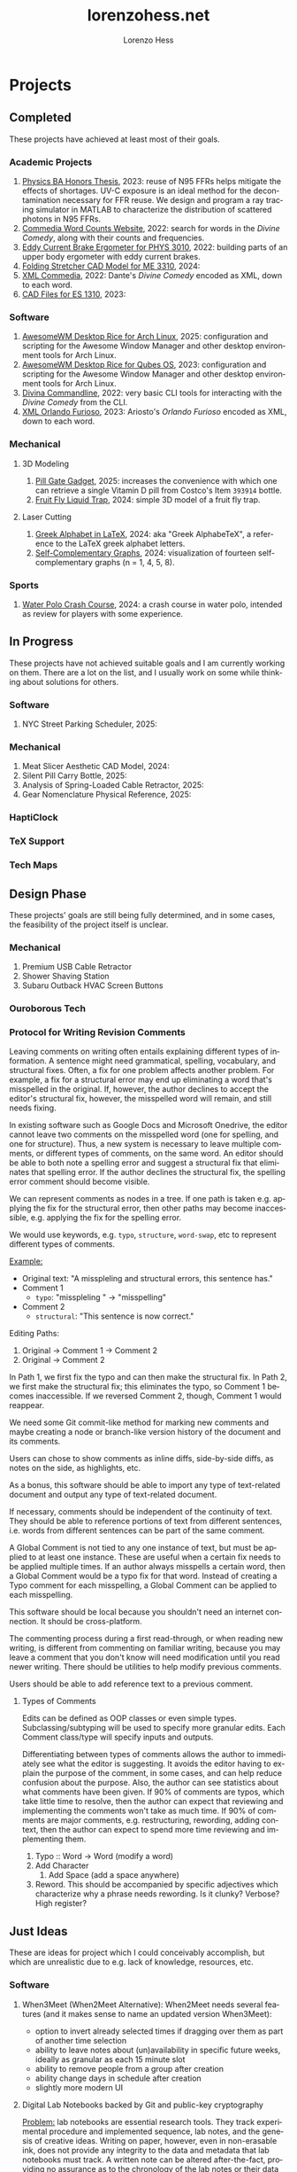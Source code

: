 * Projects
#+title:lorenzohess.net
#+author: Lorenzo Hess
#+email: lorenzohess@tutanota.com
#+language: en
#+exclude_tags: noexport
#+creator: Emacs 29.4 (Org mode 9.7.29)

#+options: html-link-use-abs-url:nil html-postamble:auto html-preamble:t html-scripts:t html-style:t tex:t expand-links:t f:t section-numbers:nil
#+html_doctype: xhtml-strict
#+html_equation_reference_format: \eqref{%s}
** Completed
These projects have achieved at least most of their goals.
*** Academic Projects
1. [[https://digitalcollections.bowdoin.edu/view/4961/][Physics BA Honors Thesis]], 2023: reuse of N95 FFRs helps mitigate the effects of shortages. UV-C exposure is an ideal method for the decontamination necessary for FFR reuse. We design and program a ray tracing simulator in MATLAB to characterize the distribution of scattered photons in N95 FFRs.
2. [[https://gitlab.com/lorenzohess/dante-site-backend][Commedia Word Counts Website]], 2022: search for words in the /Divine Comedy/, along with their counts and frequencies.
3. [[https://gitlab.com/lorenzohess/eddy-current-brakes-ergometer][Eddy Current Brake Ergometer for PHYS 3010]], 2022: building parts of an upper body ergometer with eddy current brakes.
4. [[https://gitlab.com/lorenzohess/me3310-stretcher-cad][Folding Stretcher CAD Model for ME 3310]], 2024:
5. [[https://gitlab.com/lorenzohess/xml-commedia][XML Commedia]], 2022: Dante's /Divine Comedy/ encoded as XML, down to each word.
6. [[https://gitlab.com/lorenzohess/es-1310-cad-files][CAD Files for ES 1310]], 2023:
*** Software
1. [[https://gitlab.com/lorenzohess/arch-awesomewm-rice][AwesomeWM Desktop Rice for Arch Linux]], 2025: configuration and scripting for the Awesome Window Manager and other desktop environment tools for Arch Linux.
2. [[https://github.com/lorenzohess/qubes-awesomewm-rice][AwesomeWM Desktop Rice for Qubes OS]], 2023: configuration and scripting for the Awesome Window Manager and other desktop environment tools for Arch Linux.
3. [[https://gitlab.com/lorenzohess/divina-commandline][Divina Commandline]], 2022: very basic CLI tools for interacting with the /Divine Comedy/ from the CLI.
4. [[https://gitlab.com/lorenzohess/xml-orlando-furioso][XML Orlando Furioso]], 2023: Ariosto's /Orlando Furioso/ encoded as XML, down to each word.
*** Mechanical
**** 3D Modeling
1. [[https://github.com/lorenzohess/pill-gate-kirkland-393914][Pill Gate Gadget]], 2025: increases the convenience with which one can retrieve a single Vitamin D pill from Costco's Item =393914= bottle.
2. [[https://gitlab.com/lorenzohess/fruit-fly-liquid-trap][Fruit Fly Liquid Trap]], 2024: simple 3D model of a fruit fly trap.
**** Laser Cutting
1. [[https://gitlab.com/lorenzohess/greek-alphabetex][Greek Alphabet in LaTeX]], 2024: aka "Greek AlphabeTeX", a reference to the LaTeX greek alphabet letters.
2. [[https://gitlab.com/lorenzohess/self-complementary-graphs-gift][Self-Complementary Graphs]], 2024: visualization of fourteen self-complementary graphs (n = 1, 4, 5, 8).
*** Sports
1. [[https://gitlab.com/lorenzohess/water-polo-crash-course][Water Polo Crash Course]], 2024: a crash course in water polo, intended as review for players with some experience.
** In Progress
These projects have not achieved suitable goals and I am currently working on them. There are a lot on the list, and I usually work on some while thinking about solutions for others.
*** Software
1. NYC Street Parking Scheduler, 2025:
*** Mechanical
1. Meat Slicer Aesthetic CAD Model, 2024:
2. Silent Pill Carry Bottle, 2025:
3. Analysis of Spring-Loaded Cable Retractor, 2025:
4. Gear Nomenclature Physical Reference, 2025:
*** HaptiClock
*** TeX Support
*** Tech Maps
** Design Phase
These projects' goals are still being fully determined, and in some cases, the feasibility of the project itself is unclear.
*** Mechanical
1. Premium USB Cable Retractor
2. Shower Shaving Station
3. Subaru Outback HVAC Screen Buttons
*** Ouroborous Tech
*** Protocol for Writing Revision Comments
Leaving comments on writing often entails explaining different types of information. A sentence might need grammatical, spelling, vocabulary, and structural fixes. Often, a fix for one problem affects another problem. For example, a fix for a structural error may end up eliminating a word that's misspelled in the original. If, however, the author declines to accept the editor's structural fix, however, the misspelled word will remain, and still needs fixing.

In existing software such as Google Docs and Microsoft Onedrive, the editor cannot leave two comments on the misspelled word (one for spelling, and one for structure). Thus, a new system is necessary to leave multiple comments, or different types of comments, on the same word. An editor should be able to both note a spelling error and suggest a structural fix that eliminates that spelling error. If the author declines the structural fix, the spelling error comment should become visible.

We can represent comments as nodes in a tree. If one path is taken e.g. applying the fix for the structural error, then other paths may become inaccessible, e.g. applying the fix for the spelling error.

We would use keywords, e.g. =typo=, =structure=, =word-swap=, etc to represent different types of comments.

_Example:_
- Original text: "A misspleling and structural errors, this sentence has."
- Comment 1
  - =typo=: "misspleling " \to "misspelling"
- Comment 2
  - =structural=: "This sentence is now correct."

Editing Paths:
1. Original -> Comment 1 -> Comment 2
2. Original -> Comment 2

In Path 1, we first fix the typo and can then make the structural fix. In Path 2, we first make the structural fix; this eliminates the typo, so Comment 1 becomes inaccessible. If we reversed Comment 2, though, Comment 1 would reappear.

We need some Git commit-like method for marking new comments and maybe creating a node or branch-like version history of the document and its comments.

Users can chose to show comments as inline diffs, side-by-side diffs, as notes on the side, as highlights, etc.

As a bonus, this software should be able to import any type of text-related document and output any type of text-related document.

If necessary, comments should be independent of the continuity of text. They should be able to reference portions of text from different sentences, i.e. words from different sentences can be part of the same comment.

A Global Comment is not tied to any one instance of text, but must be applied to at least one instance. These are useful when a certain fix needs to be applied multiple times. If an author always misspells a certain word, then a Global Comment would be a typo fix for that word. Instead of creating a Typo comment for each misspelling, a Global Comment can be applied to each misspelling.

This software should be local because you shouldn't need an internet connection. It should be cross-platform.

The commenting process during a first read-through, or when reading new writing, is different from commenting on familiar writing, because you may leave a comment that you don't know will need modification until you read newer writing. There should be utilities to help modify previous comments.

Users should be able to add reference text to a previous comment.
**** Types of Comments
Edits can be defined as OOP classes or even simple types. Subclassing/subtyping will be used to specify more granular edits. Each Comment class/type will specify inputs and outputs.

Differentiating between types of comments allows the author to immediately see what the editor is suggesting. It avoids the editor having to explain the purpose of the comment, in some cases, and can help reduce confusion about the purpose. Also, the author can see statistics about what comments have been given. If 90% of comments are typos, which take little time to resolve, then the author can expect that reviewing and implementing the comments won't take as much time. If 90% of comments are major comments, e.g. restructuring, rewording, adding context, then the author can expect to spend more time reviewing and implementing them.

1. Typo :: Word -> Word (modify a word)
2. Add Character
   1. Add Space (add a space anywhere)
3. Reword. This should be accompanied by specific adjectives which characterize why a phrase needs rewording. Is it clunky? Verbose? High register?
** Just Ideas
These are ideas for project which I could conceivably accomplish, but which are unrealistic due to e.g. lack of knowledge, resources, etc.
*** Software
1. When3Meet (When2Meet Alternative): When2Meet needs several features (and it makes sense to name an updated version When3Meet):
   - option to invert already selected times if dragging over them as part of another time selection
   - ability to leave notes about (un)availability in specific future weeks, ideally as granular as each 15 minute slot
   - ability to remove people from a group after creation
   - ability change days in schedule after creation
   - slightly more modern UI
2. Digital Lab Notebooks backed by Git and public-key cryptography

   _Problem:_ lab notebooks are essential research tools. They track experimental procedure and implemented sequence, lab notes, and the genesis of creative ideas. Writing on paper, however, even in non-erasable ink, does not provide any integrity to the data and metadata that lab notebooks must track. A written note can be altered after-the-fact, providing no assurance as to the chronology of the lab notes or their data integrity.

   _Solution:_ use a digital lab notebook with Git to track chronology and preserve integrity as well as GPG to provide a second layer of assurance, proof of digital notebook ownership, and privacy and security via encryption.

   _Implementation:_ a program manages your lab notebooks starting with a root directory, which contains =notebooks=. Each =notebook= is its own Git repo and receives its own digital signatures. Users can decide the semantics of a =notebook=, for example whether one notebook corresponds to one laboratory, to one day of work, to one lab session, to one lab assistant. These can of course be mixed and matched and do not affect how the program works. All the program does is track each notebook with Git and GPG.

   If a user keeps a hand-written lab notebook, then the program can use photos of the pages as evidence. They could be OCRed to provide basic search functionality.
3. Ohm.AI: tool which can tell you the resistance of a resistor based on its color bands.
   - Integrate into AR glasses, or at least a small handheld device with a camera
   - Helps colorblind people
   - Helps everyone when the resistor band direction is unclear
   - Doesn't even need AI, could probably use just computer vision if only one resistor in the photo
     - Upgrade CV to detect resistors before processing them
     - Maybe better to use algorithms that detect presence and locations of certain colors, rather than trying to identify each band and then get the color from that?
*** Electronic
1. TRRS Cable Tester
*** Mechanical
1. PB&J Bread Mold: a mold to make slices of bread with walls. These would hold in the PB&J better and prevent it from spilling out the sides.
2. Constant force stirring spoon
3. Delayed double toilet flush
*** Robots
1. Autonomous kitchen stirrer. Constant force. Two-axis gantry with arm.
2. Autonomous pancake stacker with butter and syrup placement.
3. Autonomous egg poacher.
*** Other
1. Dipping Integrity Score
** Suspended
These projects were begun, even if only in the Design Phase, but were suspended for one reason or another. They could theoretically be resumed under certain conditions:
1. [[https://gitlab.com/lhess2021/degorge][degOrge]]: a calorie tracker in Emacs Org Mode, a [[https://www.merriam-webster.com/dictionary/portmanteau][portmanteau]] of "de-gorge" and "Org".
   - Implementation Stage: 50% of the code. I had difficulty wrapping my mind around writing Elisp code that was more than a single Emacs config setting or custom function.
   - Why Suspended: I discovered it was easy enough to count calories using written notes.
2. Bookseer: an attempt at using computer vision and OCR to identify library book spine labels and extract their Library of Congress codes, with the eventual goal of building a handheld device to identify misplaced books.
   - Implementation Stage: somewhat reliable label identification and somewhat reliable OCR.
   - Why Suspended: we learned that library books contain RFID chips in the spine and that existing products can scan these chips to identify misplaced books. Our product would only have value to the niche group of libraries with no RFID system or no money for those RFID scanner.
3. [[https://gitlab.com/lhess2021/nextcloud-temp-systray][Nextcloud temp systray]]: an idea for a systemtray widget that would disply the CPU temperature of my home Raspberry Pi server.
   - Implementation Stage: I verified an online tutorial for a systray icon with mutable state.
   - Why Suspended: I got a fan for my Pi and now it stays cool enough that I don't need to monitor the temp.
4. [[https://gitlab.com/lhess2021/qubes-split-passman][Qubes split passman]]: a split password manager system for Qubes OS which allows a password manager (e.g. Bitwarden) running in a vault Qube to send information (e..g a password) to other Qubes.
   - Implementation Stage: working python scripts for Bitwarden.
   - Why Suspended: I switched away from Qubes (to Arch Linux).
5. Latex Preview Pane Rewrite: an attempt at rewriting the Latex Preview Pane Emacs package because it had several bugs.
   - Implementation Stage: I understood most of the LPP code.
   - Why Suspended: I switched to Sioyek for PDF viewing, and it offered better functionality than LPP ever could.
6. Simple Web Calculator: attempt at programming with friends to learn Git and web development.
   - Implementation Stage: 30% of the code.
   - Why Suspended: we had learned enough and were busy with classes.
7. Threatmodel.info Website: a website which offers a template for users to design a threatmodel based on Techlore's matrix (link).
   - Implementation Stage: basic version working.
   - Why Suspended: it needs more features to actually be useful, and I lost interest.
